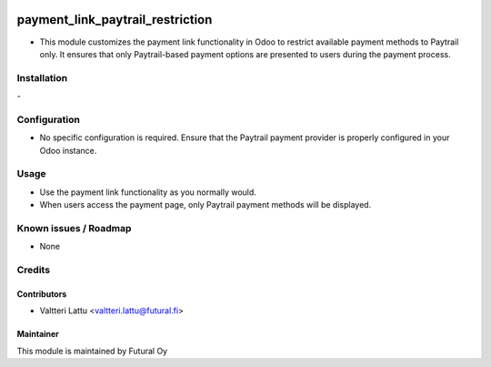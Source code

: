 .. image:: https://img.shields.io/badge/licence-AGPL--3-blue.svg
   :target: http://www.gnu.org/licenses/agpl-3.0-standalone.html
   :alt: License: AGPL-3

=================================
payment_link_paytrail_restriction
=================================

* This module customizes the payment link functionality in Odoo to restrict available payment methods to Paytrail only. It ensures that only Paytrail-based payment options are presented to users during the payment process.

Installation
============
\-

Configuration
=============
* No specific configuration is required. Ensure that the Paytrail payment provider is properly configured in your Odoo instance.

Usage
=====
* Use the payment link functionality as you normally would.

* When users access the payment page, only Paytrail payment methods will be displayed.

Known issues / Roadmap
======================
* None

Credits
=======

Contributors
------------
* Valtteri Lattu <valtteri.lattu@futural.fi>

Maintainer
----------

.. image:: http://futural.fi/templates/tawastrap/images/logo.png
   :alt: Futural Oy
   :target: http://futural.fi/

This module is maintained by Futural Oy
